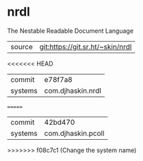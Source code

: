 * nrdl

The Nestable Readable Document Language

|---------+----------------------------------|
| source  | git:https://git.sr.ht/~skin/nrdl |
<<<<<<< HEAD
| commit  | e78f7a8                          |
| systems | com.djhaskin.nrdl                |
=======
| commit  | 42bd470                          |
| systems | com.djhaskin.pcoll               |
>>>>>>> f08c7c1 (Change the system name)
|---------+----------------------------------|

